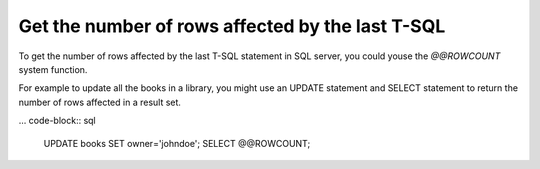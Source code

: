 Get the number of rows affected by the last T-SQL
================================================================

.. post:: 2023-10-09 09:25:00
   :tags: t-sql,sqlserver,mssql,sql database
   :category: mssql
   :author: ivan
   :language: en

To get the number of rows affected by the last T-SQL statement in SQL server, you could youse the `@@ROWCOUNT` system function.

For example to update all the books in a library, you might use an UPDATE statement and SELECT statement to return the number of rows affected in a result set.

... code-block:: sql

    UPDATE books SET owner='johndoe';
    SELECT @@ROWCOUNT;


